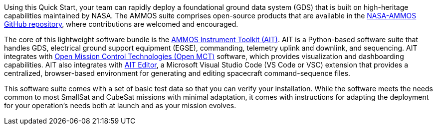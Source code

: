 // Replace the content in <>
// Briefly describe the software. Use consistent and clear branding.
// Include the benefits of using the software on AWS, and provide details on usage scenarios.

Using this Quick Start, your team can rapidly deploy a foundational ground data system (GDS) that is built on high-heritage capabilities maintained by NASA. The AMMOS suite comprises open-source products that are available in the https://github.com/NASA-AMMOS[NASA-AMMOS GitHub repository^], where contributions are welcomed and encouraged.

//TODO What's a plain-English way to say "high-heritage"?

The core of this lightweight software bundle is the https://github.com/NASA-AMMOS/AIT-Core[AMMOS Instrument Toolkit (AIT)^]. AIT is a Python-based software suite that handles GDS, electrical ground support equipment (EGSE), commanding, telemetry uplink and downlink, and sequencing. AIT integrates with https://github.com/NASA-AMMOS/openmct-mcws[Open Mission Control Technologies (Open MCT)^] software, which provides visualization and dashboarding capabilities. AIT also integrates with https://marketplace.visualstudio.com/items?itemName=NASA-AMMOS.ait-editor[AIT Editor^], a Microsoft Visual Studio Code (VS Code or VSC) extension that provides a centralized, browser-based environment for generating and editing spacecraft command-sequence files. 

This software suite comes with a set of basic test data so that you can verify your installation. While the software meets the needs common to most SmallSat and CubeSat missions with minimal adaptation, it comes with instructions for adapting the deployment for your operation's needs both at launch and as your mission evolves.